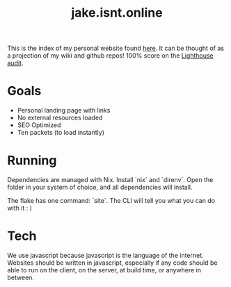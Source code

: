 #+TITLE: jake.isnt.online

This is the index of my personal website found [[https://jake.isnt.online][here]].
It can be thought of as a projection of my wiki and github repos!
100% score on the [[https://www.foo.software/lighthouse][Lighthouse audit]].

* Goals
- Personal landing page with links
- No external resources loaded
- SEO Optimized
- Ten packets (to load instantly)

* Running
Dependencies are managed with Nix. Install `nix` and `direnv`. Open the folder in your system of choice, and all dependencies will install.

The flake has one command: `site`. The CLI will tell you what you can do with it :  )

* Tech
We use javascript because javascript is the language of the internet. Websites should be written in javascript, especially if any code should be able to run on the client, on the server, at build time, or anywhere in between.
